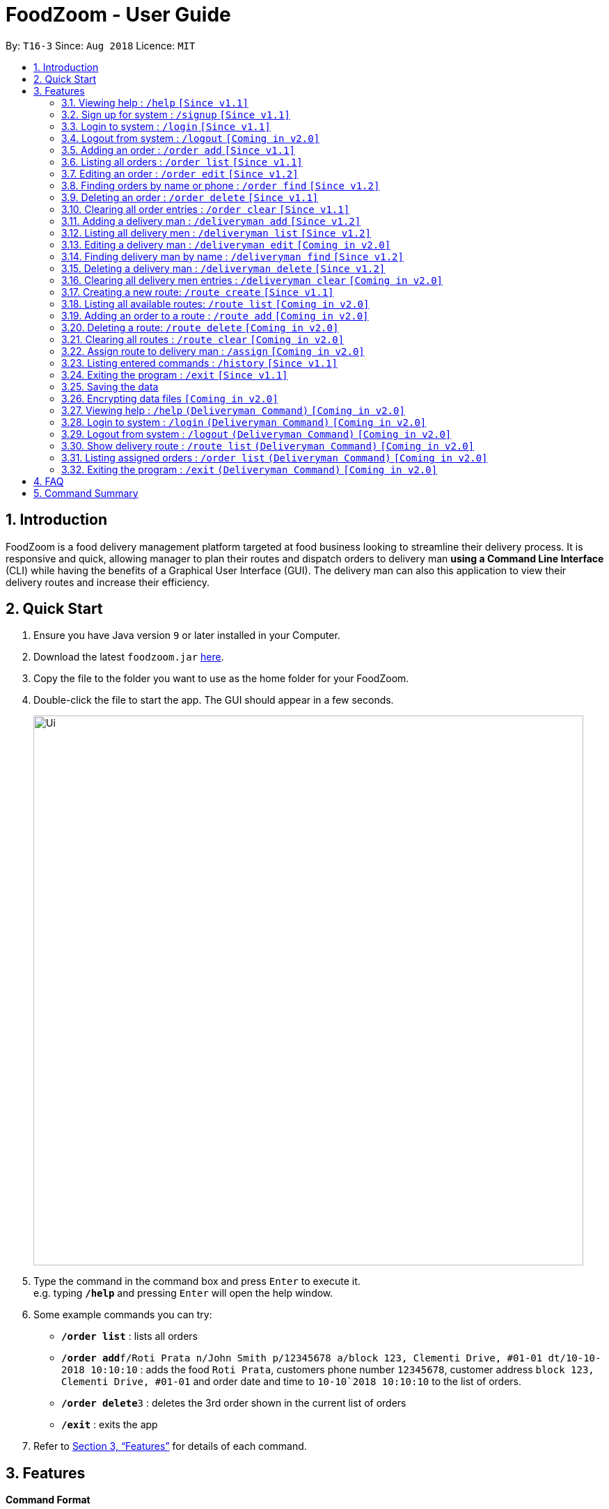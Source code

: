 = FoodZoom - User Guide
:site-section: UserGuide
:toc:
:toc-title:
:toc-placement: preamble
:sectnums:
:imagesDir: images
:stylesDir: stylesheets
:xrefstyle: full
:experimental:
ifdef::env-github[]
:tip-caption: :bulb:
:note-caption: :information_source:
endif::[]
:repoURL: https://github.com/CS2103-AY1819S1-T16-3/main

By: `T16-3`      Since: `Aug 2018`      Licence: `MIT`

== Introduction

FoodZoom is a food delivery management platform targeted at food business looking to streamline their delivery process. It is responsive and quick, allowing manager to plan their routes and dispatch orders to delivery man *using a Command Line Interface* (CLI) while having the benefits of a Graphical User Interface (GUI). The delivery man can also this application to view their delivery routes and increase their efficiency.

== Quick Start

.  Ensure you have Java version `9` or later installed in your Computer.
.  Download the latest `foodzoom.jar` link:{repoURL}/releases[here].
.  Copy the file to the folder you want to use as the home folder for your FoodZoom.
.  Double-click the file to start the app. The GUI should appear in a few seconds.
+
image::Ui.png[width="790"]
+
.  Type the command in the command box and press kbd:[Enter] to execute it. +
e.g. typing *`/help`* and pressing kbd:[Enter] will open the help window.
.  Some example commands you can try:

* *`/order list`* : lists all orders
* **`/order add`**`f/Roti Prata n/John Smith p/12345678 a/block 123, Clementi Drive, #01-01 dt/10-10-2018 10:10:10` : adds the food `Roti Prata`, customers phone number `12345678`, customer address `block 123, Clementi Drive, #01-01` and order date and time to `10-10`2018 10:10:10` to the list of orders.
* **`/order delete`**`3` : deletes the 3rd order shown in the current list of orders
* *`/exit`* : exits the app

.  Refer to <<Features>> for details of each command.

[[Features]]
== Features

====
*Command Format*

* Words in `UPPER_CASE` are the parameters to be supplied by the user e.g. in `add n/NAME`, `NAME` is a parameter which can be used as `add n/John Doe`.
* Items in square brackets are optional e.g `n/NAME [p/PHONE]` can be used as `n/John Doe p/9112` or as `n/John Doe`.
* Parameters can be in any order e.g. if the command specifies `n/NAME a/ADDRESS`, `a/ADDRESS n/NAME` is also acceptable.
====

=== Viewing help : `/help` `[Since v1.1]`

Format: `/help`

=== Sign up for system : `/signup` `[Since v1.1]`

Format: `/signup n/NAME u/USERNAME pw/PASSWORD`

Examples:

* `/signup n/John Doe u/johndoe pw/johndoepassword`

=== Login to system : `/login` `[Since v1.1]`

Format: `/login u/USERNAME pw/PASSWORD`

Examples:

* `/login u/manager pw/password`

=== Logout from system : `/logout` `[Coming in v2.0]`

Format: `/logout`

=== Adding an order : `/order add` `[Since v1.1]`

Adds an order to the list of orders +
Format: `/order add f/FOOD n/NAME p/PHONE a/ADDRESS dt/DATETIME`

****
* Able to add more than 1 food items by specifying more food tags. e.g. `f/Roti Prata f/Ice Milo`.
* DATETIME format is `dd-MM-YYYY h:m:s` where dd is date, MM is month,  YYYY is year, h is 24 hour of the day, m is minutes, s is seconds. e.g. 14-10-2018 23:30:00.
****

Examples:

* `/order add f/Roti Prata n/John Smith p/12345678 a/block 123, Clementi Drive, #01-01 dt/26-12-2018 10:10:54`
* `/order add a/block 55 Computing Drive n/Harry f/Tissue Prata f/Nasi Briyani p/81889111 dt/14-12-2018 14:10:54`

=== Listing all orders : `/order list` `[Since v1.1]`

Shows a list of all orders in chronological order +
Format: `/order list`

=== Editing an order : `/order edit` `[Since v1.2]`

Edits an existing order in the list of orders. +
Format: `/order edit INDEX [f/FOOD] [n/NAME] [p/PHONE] [a/ADDRESS] [dt/DATETIME]`

****
* Edits the order at the specified `INDEX`. The index refers to the index number shown by `/order list`. The index *must be a positive integer* 1, 2, 3, ...
* At least one of the optional fields must be provided.
* Existing values will be updated to the input values.
* When a parameter is specified, e.g. `f/`, `n/`, empty fields are not allowed. Value must be specified.
****

Examples:

* `/order list` +
`/order edit 1 p/91234567 n/Jonathan` +
Edits the phone number and name of the 1st order to be `91234567` and `Jonathan` respectively.
* `/order list` +
`/order edit 2 f/Maggi Goreng f/Ice Milo` +
Edits the food of the 2nd order to be `Maggi Goreng, Ice Milo`.

=== Finding orders by name or phone : `/order find` `[Since v1.2]`

Find orders whose name or phone contain in the given parameter. +
Format: `/order find [n/NAME] [p/PHONE]` +

****
* At least one of the optional fields must be provided.
* The search is case insensitive. e.g `tom` will match `Tom`
* Partial match is allowed for searching of names. e.g. `tom` will match `tom smith`
****

Examples:

* `/order find n/john` +
Returns `john` and `John Doe`
* `/order find p/9112 2113` +
Returns `91122113`

=== Deleting an order : `/order delete` `[Since v1.1]`

Deletes the specified order from the list of order. +
Format: `/order delete INDEX`

****
* Deletes an order at the specified `INDEX`.
* The index refers to the index number shown in the displayed order list.
* The index *must be a positive integer* 1, 2, 3, ...
****

Examples:

* `/order list` +
`/order delete 2` +
Deletes the 2nd order in the list of orders.
* `/order find n/tom` +
`/order delete 1` +
Deletes the 1st order in the results of the `find` command.

=== Clearing all order entries : `/order clear` `[Since v1.1]`

Clears all entries from the list of orders. +
Format: `/order clear`

=== Adding a delivery man : `/deliveryman add` `[Since v1.2]`

Adds a delivery man to the list of delivery men +
Format: `/deliveryman add n/NAME p/PHONE [a/ADDRESS]`

Examples:

* `/deliveryman add n/John Smith p/12345678 a/block 123, Clementi Drive, #01-01`
* `/deliveryman add a/block 55 Computing Drive n/Harry p/81889111`
* `/deliveryman add n/Willy p/23456789`

=== Listing all delivery men : `/deliveryman list` `[Since v1.2]`

Shows a list of all delivery men in chronological order +
Format: `/deliveryman list`

=== Editing a delivery man : `/deliveryman edit` `[Coming in v2.0]`

Edits an existing delivery man in the list of delivery men. +
Format: `/delivery man edit INDEX [n/NAME] [p/PHONE] [a/ADDRESS]`

****
* Edits the delivery man at the specified `INDEX`. The index refers to the index number shown by `/deilveryman lisr`. The index *must be a positive integer* 1, 2, 3, ...
* At least one of the optional fields must be provided.
* Existing values will be updated to the input values.
* When a parameter is specified, e.g. `n/`, `p/` empty fields are not allowed. A value must be specified.
****

Examples:

* `/deliveryman list` +
`/deliveryman edit 1 n/John Doe p/12345678` +
Edits the name and phone number of the 1st delivery man to be `John Doe` and `12345678` respectively.

=== Finding delivery man by name : `/deliveryman find` `[Since v1.2]`

Find delivery men whose name contain in the given parameter. +
Format: `/deliveryman find n/NAME` +

****
* The search is case insensitive. e.g `tom` will match `Tom`
* Only search one name at a time
* The order of the keywords does not matter. e.g. `Alice Smith` will match `Smith Alice`
* Partial match is allowed e.g. `tom` will match `tommy`
****

Examples:

* `/deliveryman find n/john` +
Returns `john` and `John Doe`

=== Deleting a delivery man : `/deliveryman delete` `[Since v1.2]`

Deletes the specified delivery man from the list of delivery men +
Format: `/deliveryman delete INDEX`

****
* Deletes a delivery man at the specified `INDEX`.
* The index refers to the index number shown in the displayed delivery men list.
* The index *must be a positive integer* 1, 2, 3, ...
****

Examples:

* `/deliveryman list` +
`/deliveryman delete 2` +
Deletes the 2nd delivery man in the list of delivery men.
* `/deliveryman find n/tom` +
`/deliveryman delete 1` +
Deletes the 1st delivery man in the results of the `find` command.

=== Clearing all delivery men entries : `/deliveryman clear` `[Coming in v2.0]`

Clears all entries from the list of delivery men. +
Format: `/deliveryman clear`

=== Creating a new route: `/route create` `[Since v1.1]`

Creates a route with a set of orders +
Format: `/route create o/ORDER_ID`

****
* All fields need to have at least a value. e.g. `o/` is not allowed.
* Able to add more than 1 orders by specifying more tags. e.g. `o/1 o/2 o/3`.
****

Examples:

* `/route create o/1 o/3`

=== Listing all available routes: `/route list` `[Coming in v2.0]`

Shows a list of all existing routes and assigned delivery men +
Format: `/route list`

=== Adding an order to a route : `/route add` `[Coming in v2.0]`

Add an existing order to an existing route +
Format: `/route add r/ROUTE_INDEX o/ORDER_INDEX`

****
* All fields need to have at least a value. e.g. `o/` is not allowed.
* Able to add more than 1 orders by specifying more tags. e.g. `o/1 o/2 o/3`.
****

Examples:

* `/route list` +
`/order list` +
`/route add r/1 o/2` +
Adds the 2nd order to the 1st route.
* `/route list` +
`/order list` +
`/route add r/3 o/4 o/5 o/6` +
Adds the 4th, 5th, 6th order to the 3rd route.

=== Deleting a route: `/route delete` `[Coming in v2.0]`

Deletes the specified route from the list of routes +
Format: `/route delete INDEX`

****
* Deletes a route at the specified `INDEX`.
* The index refers to the index number shown by `/route list`.
* The index *must be a positive integer* 1, 2, 3, ...
****

Examples:

* `/route list` +
`/route delete 2` +
Deletes the 2nd route in the list of routes.

=== Clearing all routes : `/route clear` `[Coming in v2.0]`

Clears all entries from the list of routes. +
Format: `/route clear`

=== Assign route to delivery man : `/assign` `[Coming in v2.0]`

Assign a delivery man to an existing route +
Format: `/assign d/DELIVERYMAN_INDEX r/ROUTE_INDEX`

Examples:

* `/route list` +
`/deliveryman list` +
`/assign d/2 r/1` +
Add the 2nd delivery man to the 1st route.

=== Listing entered commands : `/history` `[Since v1.1]`

Lists all the commands that you have entered in reverse chronological order. +
Format: `/history`

[NOTE]
====
Pressing the kbd:[&uarr;] and kbd:[&darr;] arrows will display the previous and next input respectively in the command box.
====

=== Exiting the program : `/exit` `[Since v1.1]`

Exits the program. +
Format: `/exit`

=== Saving the data

FoodZoom data are saved in the hard disk automatically after any command that changes the data. +
There is no need to save manually.

// tag::dataencryption[]
=== Encrypting data files `[Coming in v2.0]`

_{explain how the user can enable/disable data encryption}_
// end::dataencryption[]

=== Viewing help : `/help` `(Deliveryman Command)` `[Coming in v2.0]`

Format: `/help`

=== Login to system : `/login` `(Deliveryman Command)` `[Coming in v2.0]`

Format: `/login u/USERNAME pw/PASSWORD`

Examples:

* `/login u/deliveryman pw/password`

=== Logout from system : `/logout` `(Deliveryman Command)` `[Coming in v2.0]`

Format: `/logout`

=== Show delivery route : `/route list` `(Deliveryman Command)` `[Coming in v2.0]`

View the assigned route/s +
Format: `/route list`

=== Listing assigned orders : `/order list` `(Deliveryman Command)` `[Coming in v2.0]`

List details of assigned order/s +
Format: `/order list`

=== Exiting the program : `/exit` `(Deliveryman Command)` `[Coming in v2.0]`

Exits the program. +
Format: `/exit`

== FAQ

*Q*: How do I transfer my data to another Computer? +
*A*: Install the app in the other computer and overwrite the empty data file it creates with the file that contains the data of your previous Address Book folder.

== Command Summary

* *Sign Up* : `/signup n/NAME u/USERNAME pw/PASSWORD` +
e.g. `/signup n/John Doe u/johndoe pw/johndoepassword`
* *Login* : `/login u/USERNAME pw/PASSWORD` +
e.g. `/login u/manager pw/password`
* *Logout* : `/logout`
* *Add order* : `/order add f/FOOD n/NAME p/PHONE_NUMBER a/ADDRESS dt/DATETIME` +
e.g. `/order add f/Roti Prata n/James Ho p/22224444 a/block 123, Clementi Rd, 1234665 dt/14-12-2018 10:18:00`
* *Listing orders* : `/order list`
* *Edit order* : `/order edit INDEX [f/FOOD] [n/NAME] [p/PHONE_NUMBER] [a/ADDRESS] [dt/DATETIME]` +
e.g. `/order edit 2 n/James Lee`
* *Find order* : `/order find [n/NAME] [p/PHONE]` +
e.g. `/order find n/James Jake`
* *Delete order* : `/order delete INDEX` +
e.g. `/order delete 3`
* *Clear order* : `/order clear`
* *Add delivery man* : `/deliveryman add n/NAME p/PHONE_NUMBER [a/ADDRESS]` +
e.g. `/deliveryman add n/James Ho p/22224444 a/block 123, Clementi Rd, 1234665`
* *Listing delivery men* : `/deliveryman list`
* *Edit delivery man* : `/deliveryman edit INDEX [n/NAME] [p/PHONE_NUMBER] [a/ADDRESS]` +
e.g. `/deliveryman edit 2 n/James Lee`
* *Find delivery man* : `/deliveryman find n/NAME` +
e.g. `/deliveryman find n/James Jake`
* *Delete delivery man* : `/deliveryman delete INDEX` +
e.g. `/deliveryman delete 3`
* *Clear delivery men* : `/deliveryman clear`
* *Create a route* : `/route create o/ORDER_ID` +
e.g. `/route create o/1 o/3`
* *Listing all routes* : `/route list`
* *Add order to route* : `/route add r/ROUTE_INDEX o/ORDER_INDEX` +
e.g. `/route add o/1 o/2 o/3 r/1`
* *Delete a route* : `/route delete INDEX` +
e.g. `/route delete 1`
* *Clear routes* : `/route clear`
* *Assign route to delivery man* : `/assign d/DELIVERYMAN_INDEX r/ROUTE_INDEX` +
e.g. `/assign d/1 r/1`
* *Help* : `/help`
* *History* : `/history`
* *Exit the program* : `/exit`

* *Login (Deliveryman)* : `/login u/USERNAME pw/PASSWORD` +
e.g. `/login u/deliveryman pw/password`
* *Logout (Deliveryman)* : `/logout`
* *View delivery route (Deliveryman)* : `/route list`
* *View assigned orders (Deliveryman)* : `/order list`
* *Help (Deliveryman)* : `/help`
* *Exit the program (Deliveryman)* : `/exit`
